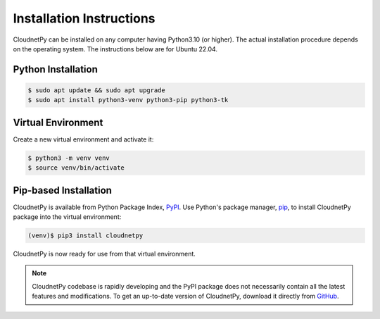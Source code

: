 =========================
Installation Instructions
=========================

CloudnetPy can be installed on any computer having Python3.10 (or higher).
The actual installation procedure depends on the operating system. The
instructions below are for Ubuntu 22.04.

Python Installation
-------------------

.. code-block:: console

   $ sudo apt update && sudo apt upgrade
   $ sudo apt install python3-venv python3-pip python3-tk

Virtual Environment
-------------------

Create a new virtual environment and activate it:

.. code-block:: console

   $ python3 -m venv venv
   $ source venv/bin/activate


Pip-based Installation
----------------------

CloudnetPy is available from Python Package Index, `PyPI
<https://pypi.org/project/cloudnetpy/>`_.
Use Python's package manager, `pip <https://pypi.org/project/pip/>`_,
to install CloudnetPy package into the virtual environment:

.. code-block:: console

   (venv)$ pip3 install cloudnetpy

CloudnetPy is now ready for use from that virtual environment.

.. note::

   CloudnetPy codebase is rapidly developing and the PyPI package does not
   necessarily contain all the latest features and modifications. To get an up-to-date
   version of CloudnetPy, download it directly from `GitHub
   <https://github.com/actris-cloudnet/cloudnetpy>`_.
